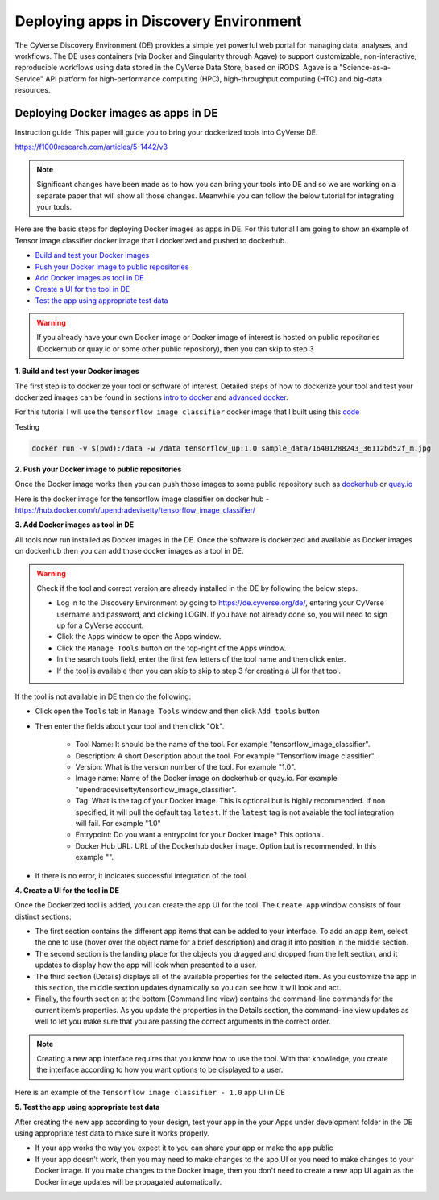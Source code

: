 **Deploying apps in Discovery Environment**
-------------------------------------------

The CyVerse Discovery Environment (DE) provides a simple yet powerful web portal for managing data, analyses, and workflows. The DE uses containers (via Docker and Singularity through Agave) to support customizable, non-interactive, reproducible workflows using data stored in the CyVerse Data Store, based on iRODS. Agave is a "Science-as-a-Service" API platform for high-performance computing (HPC), high-throughput computing (HTC) and big-data resources.

Deploying Docker images as apps in DE
~~~~~~~~~~~~~~~~~~~~~~~~~~~~~~~~~~~~~~

Instruction guide: This paper will guide you to bring your dockerized tools into CyVerse DE. 

https://f1000research.com/articles/5-1442/v3

|f1000|

.. Note::

	Significant changes have been made as to how you can bring your tools into DE and so we are working on a separate paper that will show all those changes. Meanwhile you can follow the below tutorial for integrating your tools.

Here are the basic steps for deploying Docker images as apps in DE. For this tutorial I am going to show an example of Tensor image classifier docker image that I dockerized and pushed to dockerhub.

- `Build and test your Docker images`_

- `Push your Docker image to public repositories`_

- `Add Docker images as tool in DE`_

- `Create a UI for the tool in DE`_

- `Test the app using appropriate test data`_

.. warning::

	If you already have your own Docker image or Docker image of interest is hosted on public repositories (Dockerhub or quay.io or some other public repository), then you can skip to step 3 

.. _Build and test your Docker images:

**1. Build and test your Docker images**

The first step is to dockerize your tool or software of interest. Detailed steps of how to dockerize your tool and test your dockerized images can be found in sections `intro to docker <../docker/dockerintro.html>`_ and `advanced docker <../docker/dockeradvanced.html>`_. 

For this tutorial I will use the ``tensorflow image classifier`` docker image that I built using this `code <https://github.com/upendrak/tensorflow_image_classifier>`_

Testing 

.. code-block:: bash

	docker run -v $(pwd):/data -w /data tensorflow_up:1.0 sample_data/16401288243_36112bd52f_m.jpg


.. _Push your Docker image to public repositories:

**2. Push your Docker image to public repositories**

Once the Docker image works then you can push those images to some public repository such as `dockerhub <http://hub.docker.com>`_ or `quay.io <http://quay.io>`_

.. _Add Docker images as tool in DE:

Here is the docker image for the tensorflow image classifier on docker hub - https://hub.docker.com/r/upendradevisetty/tensorflow_image_classifier/

**3. Add Docker images as tool in DE**

All tools now run installed as Docker images in the DE. Once the software is dockerized and available as Docker images on dockerhub then you can add those docker images as a tool in DE.

.. warning::

	Check if the tool and correct version are already installed in the DE by following the below steps.

	- Log in to the Discovery Environment by going to https://de.cyverse.org/de/, entering your CyVerse username and password, and clicking LOGIN. If you have not already done so, you will need to sign up for a CyVerse account.
	- Click the ``Apps`` window to open the Apps window.
	- Click the ``Manage Tools`` button on the top-right of the Apps window.
	- In the search tools field, enter the first few letters of the tool name and then click enter.
	- If the tool is available then you can skip to skip to step 3 for creating a UI for that tool.

If the tool is not available in DE then do the following:

- Click open the ``Tools`` tab in ``Manage Tools`` window and then click ``Add tools`` button

- Then enter the fields about your tool and then click "Ok". 
	
	- Tool Name: It should be the name of the tool. For example "tensorflow_image_classifier".
	- Description: A short Description about the tool. For example "Tensorflow image classifier".
	- Version: What is the version number of the tool. For example "1.0".
	- Image name: Name of the Docker image on dockerhub or quay.io. For example "upendradevisetty/tensorflow_image_classifier".
	- Tag: What is the tag of your Docker image. This is optional but is highly recommended. If non specified, it will pull the default tag ``latest``. If the ``latest`` tag is not avaiable the tool integration will fail. For example "1.0"
	- Entrypoint: Do you want a entrypoint for your Docker image? This optional. 
	- Docker Hub URL: URL of the Dockerhub docker image. Option but is recommended. In this example "".

|img_building_1|

- If there is no error, it indicates successful integration of the tool.

.. _Create a UI for the tool in DE:

**4. Create a UI for the tool in DE**

Once the Dockerized tool is added, you can create the app UI for the tool. The ``Create App`` window consists of four distinct sections:

- The first section contains the different app items that can be added to your interface. To add an app item, select the one to use (hover over the object name for a brief description) and drag it into position in the middle section.
- The second section is the landing place for the objects you dragged and dropped from the left section, and it updates to display how the app will look when presented to a user.
- The third section (Details) displays all of the available properties for the selected item. As you customize the app in this section, the middle section updates dynamically so you can see how it will look and act.
- Finally, the fourth section at the bottom (Command line view) contains the command-line commands for the current item’s properties. As you update the properties in the Details section, the command-line view updates as well to let you make sure that you are passing the correct arguments in the correct order.

|img_building_4|

.. Note::

	Creating a new app interface requires that you know how to use the tool. With that knowledge, you create the interface according to how you want options to be displayed to a user. 

Here is an example of the ``Tensorflow image classifier - 1.0`` app UI in DE

|img_building_3|

.. _Test the app using appropriate test data:

**5. Test the app using appropriate test data**

After creating the new app according to your design, test your app in the your Apps under development folder in the DE using appropriate test data to make sure it works properly.

- If your app works the way you expect it to you can share your app or make the app public
- If your app doesn't work, then you may need to make changes to the app UI or you need to make changes to your Docker image. If you make changes to the Docker image, then you don't need to create a new app UI again as the Docker image updates will be propagated automatically.

.. |f1000| image:: ../img/f1000.png
  :width: 700
  :height: 400

.. |img_building_1| image:: ../img/img_building_1.png
  :width: 700
  :height: 400

.. |img_building_4| image:: ../img/img_building_4.png
  :width: 700
  :height: 400

.. |img_building_3| image:: ../img/img_building_3.png
  :width: 700
  :height: 400
